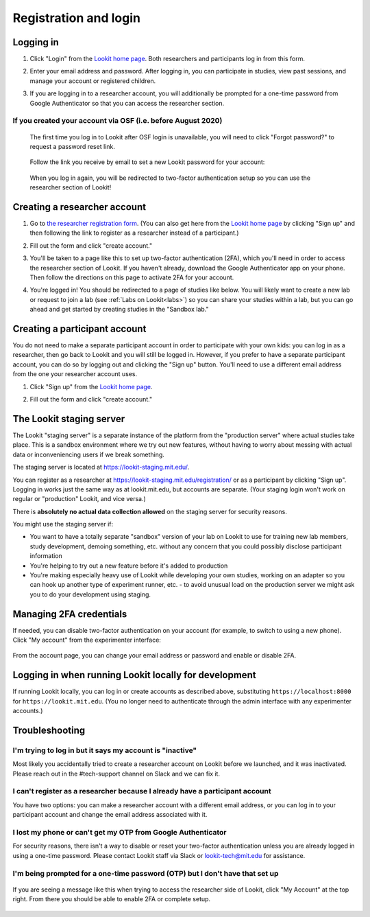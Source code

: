 ##################################
Registration and login
##################################

.. _login:

Logging in
--------------------------------------

1. Click "Login" from the `Lookit home page <https://lookit.mit.edu/>`_. Both researchers and participants log in from this form. 

   .. image:: _static/img/login/login_homepage_link.png
    :alt: Link on homepage to log in 

2. Enter your email address and password. After logging in, you can participate in studies, view past sessions, and manage your account or registered children.

   .. image:: _static/img/login/login.png
    :alt: Login screen

3. If you are logging in to a researcher account, you will additionally be prompted for a one-time password from Google Authenticator so that you can access the researcher section.

   .. image:: _static/img/login/login_2fa.png
    :alt: 2FA login prompt

If you created your account via OSF (i.e. before August 2020)
~~~~~~~~~~~~~~~~~~~~~~~~~~~~~~~~~~~~~~~~~~~~~~~~~~~~~~~~~~~~~~

   The first time you log in to Lookit after OSF login is unavailable, you will need to 
   click "Forgot password?" to request a password reset link.
   
    .. image:: _static/img/login/login_password_reset_link.png
        :alt: Password reset link on login view
   
   Follow the link you receive by email to set a new Lookit password for your account:
   
    .. image:: _static/img/login/login_password_reset.png
        :alt: Password reset form
   
   When you log in again, you will be redirected to two-factor authentication setup so you can use the researcher section of Lookit!
   
    .. image:: _static/img/login/login_previous_account_redirect.png
        :alt: Prompt to set up 2FA for previous account
   
   
Creating a researcher account
--------------------------------------

1. Go to `the researcher registration form <https://lookit.mit.edu/registration/>`_. (You can also get here from the `Lookit home page <https://lookit.mit.edu/>`_ by clicking "Sign up" and then following the link to register as a researcher instead of a participant.)

   .. image:: _static/img/login/login_researcher_registration.png
    :alt: Researcher registration screen

2. Fill out the form and click "create account."

3. You'll be taken to a page like this to set up two-factor authentication (2FA), which you'll need in order to access the researcher section of Lookit. If you haven't already, download the Google Authenticator app on your phone. Then follow the directions on this page to activate 2FA for your account.

   .. image:: _static/img/login/login_2fa_setup.png
    :alt: Two-factor authentication setup screen

4. You're logged in! You should be redirected to a page of studies like below. You will likely want to create a new lab or request to join a lab (see :ref:`Labs on Lookit<labs>`) so you can share your studies within a lab, but you can go ahead and get started by creating studies in the "Sandbox lab."

   .. image:: _static/img/login/login_success_redirect.png
    :alt: Lookit studies page visible after researcher login

Creating a participant account
--------------------------------------

You do not need to make a separate participant account in order to participate with your own kids: you can log in as a researcher, then go back to Lookit and you will still be logged in. However, if you prefer to have a separate participant account, you can do so by logging out and clicking the "Sign up" button. You'll need to use a different email address from the one your researcher account uses. 

1. Click "Sign up" from the `Lookit home page <https://lookit.mit.edu/>`_.

   .. image:: _static/img/login/login_homepage_registration_link.png
    :alt: Sign up link on Lookit homepage

2. Fill out the form and click "create account."

   .. image:: _static/img/login/login_participant_registration.png
    :alt: Participant registration form

.. _staging server:

The Lookit staging server
------------------------------------------------

The Lookit "staging server" is a separate instance of the platform from the "production server" where actual studies take place. This is a sandbox environment where we try out new features, without having to worry about messing with actual data or inconveniencing users if we break something. 

The staging server is located at `<https://lookit-staging.mit.edu/>`_. 

You can register as a researcher at `<https://lookit-staging.mit.edu/registration/>`_ or as a participant by clicking "Sign up". Logging in works just the same way as at lookit.mit.edu, but accounts are separate. (Your staging login won't work on regular or "production" Lookit, and vice versa.)

There is **absolutely no actual data collection allowed** on the staging server for security reasons. 

You might use the staging server if:

* You want to have a totally separate "sandbox" version of your lab on Lookit to use for training new lab members, study development, demoing something, etc. without any concern that you could possibly disclose participant information
* You're helping to try out a new feature before it's added to production
* You're making especially heavy use of Lookit while developing your own studies, working on an adapter so you can hook up another type of experiment runner, etc. - to avoid unusual load on the production server we might ask you to do your development using staging. 


Managing 2FA credentials
-------------------------

If needed, you can disable two-factor authentication on your account (for example, to switch to using a new phone). Click "My account" from the experimenter interface:

   .. image:: _static/img/login/login_researcher_manage_account.png
    :alt: Link to manage account from experimenter
    
From the account page, you can change your email address or password and enable or disable 2FA. 

   .. image:: _static/img/login/login_2fa_management.png
    :alt: 2FA management on login page

   
Logging in when running Lookit locally for development
-------------------------------------------------------

If running Lookit locally, you can log in or create accounts as described above, substituting ``https://localhost:8000`` for ``https://lookit.mit.edu``. (You no longer need to authenticate through the admin interface with any experimenter accounts.)


Troubleshooting
---------------------------------------

I'm trying to log in but it says my account is "inactive"
~~~~~~~~~~~~~~~~~~~~~~~~~~~~~~~~~~~~~~~~~~~~~~~~~~~~~~~~~~

Most likely you accidentally tried to create a researcher account on Lookit before we launched, and it was inactivated. Please reach out in the #tech-support channel on Slack and we can fix it.

I can't register as a researcher because I already have a participant account
~~~~~~~~~~~~~~~~~~~~~~~~~~~~~~~~~~~~~~~~~~~~~~~~~~~~~~~~~~~~~~~~~~~~~~~~~~~~~~

You have two options: you can make a researcher account with a different email address, or you can log in to your participant account and change the email address associated with it.

I lost my phone or can't get my OTP from Google Authenticator
~~~~~~~~~~~~~~~~~~~~~~~~~~~~~~~~~~~~~~~~~~~~~~~~~~~~~~~~~~~~~~

For security reasons, there isn't a way to disable or reset your two-factor authentication unless you are already logged in using a one-time password. Please contact Lookit staff via Slack or lookit-tech@mit.edu for assistance.

I'm being prompted for a one-time password (OTP) but I don't have that set up
~~~~~~~~~~~~~~~~~~~~~~~~~~~~~~~~~~~~~~~~~~~~~~~~~~~~~~~~~~~~~~~~~~~~~~~~~~~~~~

   .. image:: _static/img/login/login_2fa_error.png
    :alt: 2FA error on researcher page

If you are seeing a message like this when trying to access the researcher side of Lookit, click "My Account" at the top right. From there you should be able to enable 2FA or complete setup.

   .. image:: _static/img/login/login_2fa_disabled.png
    :alt: Account management page when 2FA is disabled




    

   
